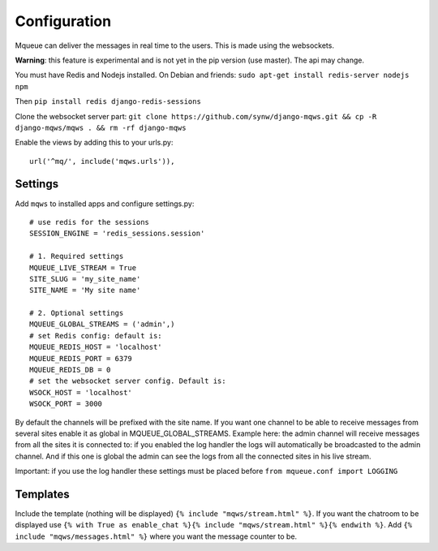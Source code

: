 Configuration
=============

Mqueue can deliver the messages in real time to the users. This is made using the websockets.

**Warning**: this feature is experimental and is not yet in the pip version (use master). The api may change.

You must have Redis and Nodejs installed. On Debian and friends: ``sudo apt-get install redis-server nodejs npm``

Then ``pip install redis django-redis-sessions``

Clone the websocket server part: ``git clone https://github.com/synw/django-mqws.git && cp -R django-mqws/mqws . && rm -rf django-mqws``

Enable the views by adding this to your urls.py:

.. highlight:: python

::

   url('^mq/', include('mqws.urls')),

Settings
~~~~~~~~

Add ``mqws`` to installed apps and configure settings.py:

::

   # use redis for the sessions
   SESSION_ENGINE = 'redis_sessions.session'
   
   # 1. Required settings
   MQUEUE_LIVE_STREAM = True
   SITE_SLUG = 'my_site_name'
   SITE_NAME = 'My site name'
   
   # 2. Optional settings
   MQUEUE_GLOBAL_STREAMS = ('admin',)
   # set Redis config: default is:
   MQUEUE_REDIS_HOST = 'localhost'
   MQUEUE_REDIS_PORT = 6379
   MQUEUE_REDIS_DB = 0
   # set the websocket server config. Default is:
   WSOCK_HOST = 'localhost'
   WSOCK_PORT = 3000

By default the channels will be prefixed with the site name. If you want one channel to be able to receive messages from 
several sites enable it as global in MQUEUE_GLOBAL_STREAMS. Example here: the admin channel will receive messages from 
all the sites it is connected to: if you enabled the log handler the logs will automatically be broadcasted to the admin 
channel. And if this one is global the admin can see the logs from all the connected sites in his live stream. 

Important: if you use the log handler these settings must be placed before ``from mqueue.conf import LOGGING``

Templates
~~~~~~~~~

Include the template (nothing will be displayed) ``{% include "mqws/stream.html" %}``. If you want the chatroom to be 
displayed use ``{% with True as enable_chat %}{% include "mqws/stream.html" %}{% endwith %}``.
Add ``{% include "mqws/messages.html" %}`` where you want the message counter to be.
